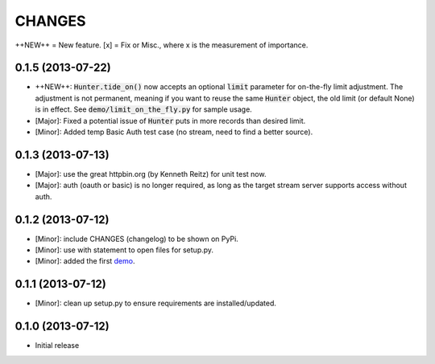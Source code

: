 CHANGES
=======

++NEW++ = New feature.
[x] = Fix or Misc., where x is the measurement of importance.

0.1.5 (2013-07-22)
------------------

- ++NEW++: :code:`Hunter.tide_on()` now accepts an optional :code:`limit` parameter for on-the-fly limit adjustment. The adjustment is not permanent, meaning if you want to reuse the same :code:`Hunter` object, the old limit (or default None) is in effect. See :code:`demo/limit_on_the_fly.py` for sample usage.
- [Major]: Fixed a potential issue of :code:`Hunter` puts in more records than desired limit.
- [Minor]: Added temp Basic Auth test case (no stream, need to find a better source).

0.1.3 (2013-07-13)
------------------

- [Major]: use the great httpbin.org (by Kenneth Reitz) for unit test now.
- [Major]: auth (oauth or basic) is no longer required, as long as the target stream server supports access without auth.

0.1.2 (2013-07-12)
------------------

- [Minor]: include CHANGES (changelog) to be shown on PyPi.
- [Minor]: use with statement to open files for setup.py.
- [Minor]: added the first demo_.

0.1.1 (2013-07-12)
------------------

- [Minor]: clean up setup.py to ensure requirements are installed/updated.

0.1.0 (2013-07-12)
------------------

- Initial release

.. _demo: https://github.com/amoa/tidehunter/tree/master/demo
